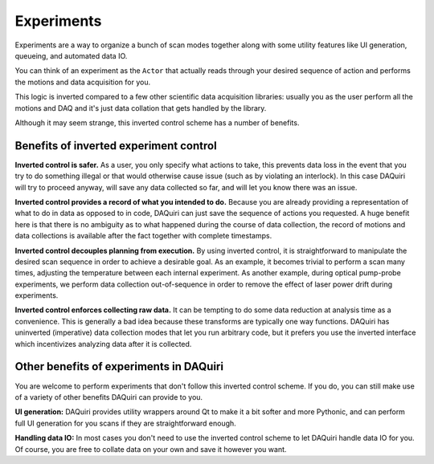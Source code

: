 Experiments
===========

Experiments are a way to organize a bunch of scan modes together along with
some utility features like UI generation, queueing, and automated data IO.

You can think of an experiment as the ``Actor`` that actually reads through your
desired sequence of action and performs the motions and data acquisition for you.

This logic is inverted compared to a few other scientific data acquisition libraries:
usually you as the user perform all the motions and DAQ and it's just data collation
that gets handled by the library.

Although it may seem strange, this inverted control scheme has a number of benefits.

Benefits of inverted experiment control
---------------------------------------

**Inverted control is safer.** As a user, you only specify what actions to take,
this prevents data loss in the event that you try to do something illegal or that
would otherwise cause issue (such as by violating an interlock). In this case DAQuiri
will try to proceed anyway, will save any data collected so far, and will let you
know there was an issue.

**Inverted control provides a record of what you intended to do.** Because you are already
providing a representation of what to do in data as opposed to in code, DAQuiri can just
save the sequence of actions you requested. A huge benefit here is that there is no ambiguity
as to what happened during the course of data collection, the record of motions and data
collections is available after the fact together with complete timestamps.

**Inverted control decouples planning from execution.** By using inverted control,
it is straightforward to manipulate the desired scan sequence in order to achieve a
desirable goal. As an example, it becomes trivial to perform a scan many times, adjusting
the temperature between each internal experiment. As another example, during optical pump-probe
experiments, we perform data collection out-of-sequence in order to remove the effect of
laser power drift during experiments.

**Inverted control enforces collecting raw data.** It can be tempting to do some data reduction
at analysis time as a convenience. This is generally a bad idea because these transforms
are typically one way functions. DAQuiri has uninverted (imperative) data collection modes
that let you run arbitrary code, but it prefers you use the inverted interface which
incentivizes analyzing data after it is collected.

Other benefits of experiments in DAQuiri
----------------------------------------

You are welcome to perform experiments that don't follow this inverted control scheme.
If you do, you can still make use of a variety of other benefits DAQuiri can provide to you.

**UI generation:** DAQuiri provides utility wrappers around Qt to make it a bit softer and
more Pythonic, and can perform full UI generation for you scans if they are straightforward
enough.

**Handling data IO:** In most cases you don't need to use the inverted control scheme to
let DAQuiri handle data IO for you. Of course, you are free to collate data on your own and save
it however you want.

